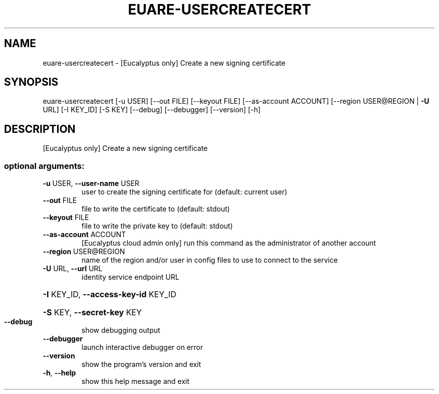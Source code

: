 .\" DO NOT MODIFY THIS FILE!  It was generated by help2man 1.44.1.
.TH EUARE-USERCREATECERT "1" "September 2014" "euca2ools 3.0.4" "User Commands"
.SH NAME
euare-usercreatecert \- [Eucalyptus only] Create a new signing certificate
.SH SYNOPSIS
euare\-usercreatecert [\-u USER] [\-\-out FILE] [\-\-keyout FILE]
[\-\-as\-account ACCOUNT]
[\-\-region USER@REGION | \fB\-U\fR URL] [\-I KEY_ID]
[\-S KEY] [\-\-debug] [\-\-debugger] [\-\-version] [\-h]
.SH DESCRIPTION
[Eucalyptus only] Create a new signing certificate
.SS "optional arguments:"
.TP
\fB\-u\fR USER, \fB\-\-user\-name\fR USER
user to create the signing certificate for (default:
current user)
.TP
\fB\-\-out\fR FILE
file to write the certificate to (default: stdout)
.TP
\fB\-\-keyout\fR FILE
file to write the private key to (default: stdout)
.TP
\fB\-\-as\-account\fR ACCOUNT
[Eucalyptus cloud admin only] run this command as the
administrator of another account
.TP
\fB\-\-region\fR USER@REGION
name of the region and/or user in config files to use
to connect to the service
.TP
\fB\-U\fR URL, \fB\-\-url\fR URL
identity service endpoint URL
.HP
\fB\-I\fR KEY_ID, \fB\-\-access\-key\-id\fR KEY_ID
.HP
\fB\-S\fR KEY, \fB\-\-secret\-key\fR KEY
.TP
\fB\-\-debug\fR
show debugging output
.TP
\fB\-\-debugger\fR
launch interactive debugger on error
.TP
\fB\-\-version\fR
show the program's version and exit
.TP
\fB\-h\fR, \fB\-\-help\fR
show this help message and exit
